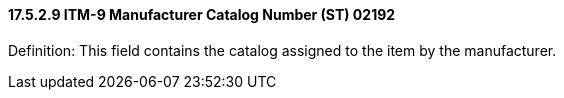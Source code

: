 ==== 17.5.2.9 ITM-9 Manufacturer Catalog Number (ST) 02192

Definition: This field contains the catalog assigned to the item by the manufacturer.

